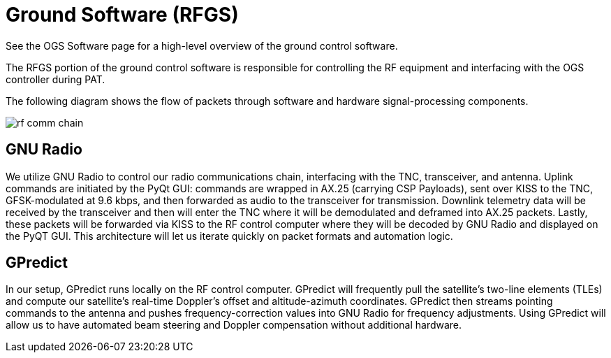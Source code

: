 = Ground Software (RFGS)

See the OGS Software page for a high-level overview of the ground control software.

The RFGS portion of the ground control software is responsible for controlling the RF equipment and interfacing with the OGS controller during PAT.

The following diagram shows the flow of packets through software and hardware signal-processing components.

image::rf-comm-chain.svg[]

== GNU Radio
We utilize GNU Radio to control our radio communications chain, interfacing with the TNC, transceiver, and antenna. Uplink commands are initiated by the PyQt GUI: commands are wrapped in AX.25 (carrying CSP Payloads), sent over KISS to the TNC, GFSK-modulated at 9.6 kbps, and then forwarded as audio to the transceiver for transmission. Downlink telemetry data will be received by the transceiver and then will enter the TNC where it will be demodulated and deframed into AX.25 packets. Lastly, these packets will be forwarded via KISS to the RF control computer where they will be decoded by GNU Radio and displayed on the PyQT GUI. This architecture will let us iterate quickly on packet formats and automation logic.

== GPredict
In our setup, GPredict runs locally on the RF control computer. GPredict will frequently pull the satellite's two-line elements (TLEs) and compute our satellite’s real-time Doppler’s offset and altitude-azimuth coordinates. GPredict then streams pointing commands to the antenna and pushes frequency-correction values into GNU Radio for frequency adjustments. Using GPredict will allow us to have automated beam steering and Doppler compensation without additional hardware.
